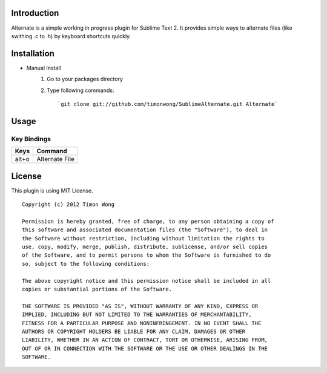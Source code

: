 Introduction
------------
Alternate is a simple working in progress plugin for Sublime Text 2. It 
provides simple ways to alternate files (like swithing .c to .h) by keyboard shortcuts quickly.

Installation
------------
* Manual Install
    1. Go to your packages directory
    2. Type following commands::

         `git clone git://github.com/timonwong/SublimeAlternate.git Alternate`

Usage
-----

Key Bindings
~~~~~~~~~~~~
============ ====================
    Keys           Command
============ ====================
   alt+o       Alternate File
============ ====================

License
-------
This plugin is using MIT License.

::

    Copyright (c) 2012 Timon Wong

    Permission is hereby granted, free of charge, to any person obtaining a copy of
    this software and associated documentation files (the "Software"), to deal in
    the Software without restriction, including without limitation the rights to
    use, copy, modify, merge, publish, distribute, sublicense, and/or sell copies
    of the Software, and to permit persons to whom the Software is furnished to do
    so, subject to the following conditions:

    The above copyright notice and this permission notice shall be included in all
    copies or substantial portions of the Software.

    THE SOFTWARE IS PROVIDED "AS IS", WITHOUT WARRANTY OF ANY KIND, EXPRESS OR
    IMPLIED, INCLUDING BUT NOT LIMITED TO THE WARRANTIES OF MERCHANTABILITY,
    FITNESS FOR A PARTICULAR PURPOSE AND NONINFRINGEMENT. IN NO EVENT SHALL THE
    AUTHORS OR COPYRIGHT HOLDERS BE LIABLE FOR ANY CLAIM, DAMAGES OR OTHER
    LIABILITY, WHETHER IN AN ACTION OF CONTRACT, TORT OR OTHERWISE, ARISING FROM,
    OUT OF OR IN CONNECTION WITH THE SOFTWARE OR THE USE OR OTHER DEALINGS IN THE
    SOFTWARE.
